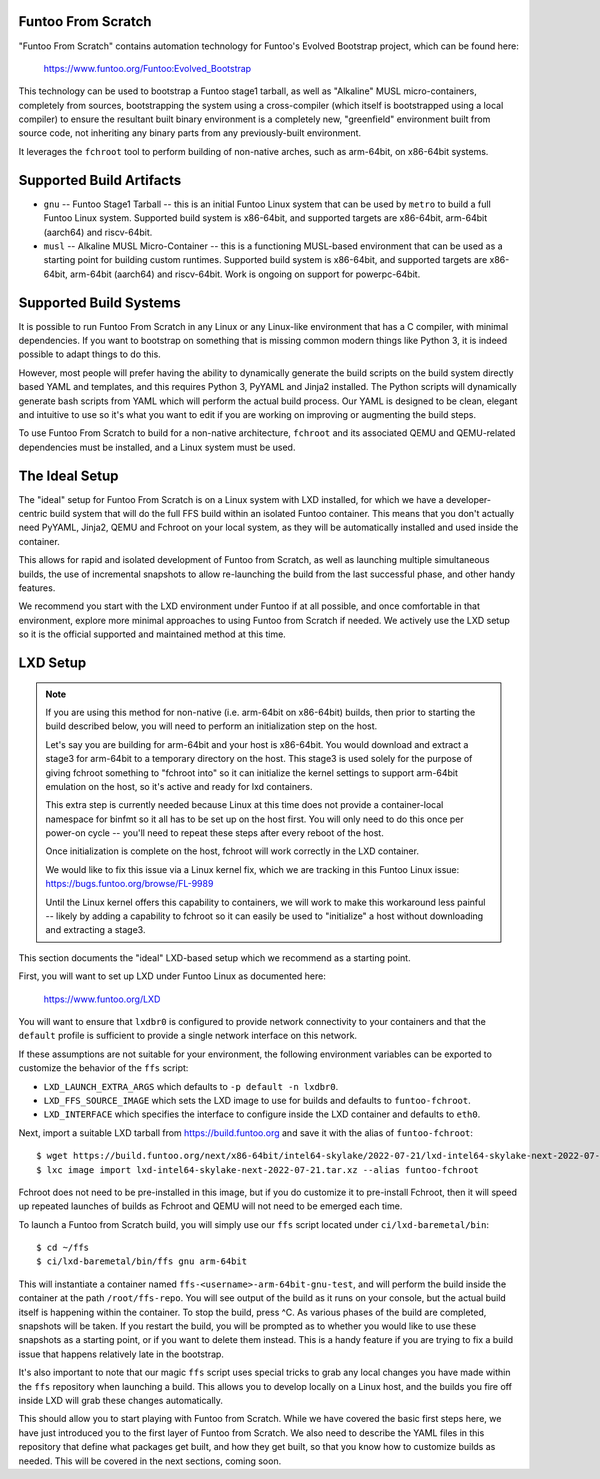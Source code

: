 Funtoo From Scratch
===================

"Funtoo From Scratch" contains automation technology for Funtoo's Evolved Bootstrap project, which can
be found here:

  https://www.funtoo.org/Funtoo:Evolved_Bootstrap

This technology can be used to bootstrap a Funtoo stage1 tarball, as well as "Alkaline" MUSL
micro-containers, completely from sources, bootstrapping the system using a cross-compiler
(which itself is bootstrapped using a local compiler) to ensure the resultant built binary
environment is a completely new, "greenfield" environment built from source code, not inheriting
any binary parts from any previously-built environment.

It leverages the ``fchroot`` tool to perform building of non-native arches, such as arm-64bit,
on x86-64bit systems.

Supported Build Artifacts
=========================

* ``gnu`` -- Funtoo Stage1 Tarball -- this is an initial Funtoo Linux system that can be used by ``metro``
  to build a full Funtoo Linux system. Supported build system is x86-64bit, and supported targets
  are x86-64bit, arm-64bit (aarch64) and riscv-64bit.

* ``musl`` -- Alkaline MUSL Micro-Container -- this is a functioning MUSL-based environment that can be used
  as a starting point for building custom runtimes. Supported build system is x86-64bit, and
  supported targets are x86-64bit, arm-64bit (aarch64) and riscv-64bit. Work is ongoing on support
  for powerpc-64bit.

Supported Build Systems
=======================

It is possible to run Funtoo From Scratch in any Linux or any Linux-like environment that has a
C compiler, with minimal dependencies. If you want to bootstrap on something that is missing
common modern things like Python 3, it is indeed possible to adapt things to do this.

However, most people will prefer having the ability to dynamically generate the build scripts
on the build system directly based YAML and templates, and this requires Python 3, PyYAML and
Jinja2 installed. The Python scripts will dynamically generate bash scripts from YAML which
will perform the actual build process. Our YAML is designed to be clean, elegant and intuitive
to use so it's what you want to edit if you are working on improving or augmenting the build
steps.

To use Funtoo From Scratch to build for a non-native architecture, ``fchroot`` and its associated
QEMU and QEMU-related dependencies must be installed, and a Linux system must be used.

The Ideal Setup
===============

The "ideal" setup for Funtoo From Scratch is on a Linux system with LXD installed, for which we have
a developer-centric build system that will do the full FFS build within an isolated Funtoo
container. This means that you don't actually need PyYAML, Jinja2, QEMU and Fchroot on your
local system, as they will be automatically installed and used inside the container.

This allows for rapid and isolated development of Funtoo from Scratch, as well as
launching multiple simultaneous builds, the use of incremental snapshots to allow re-launching
the build from the last successful phase, and other handy features.

We recommend you start with the LXD environment under Funtoo if at all possible, and once comfortable
in that environment, explore more minimal approaches to using Funtoo from Scratch if needed.
We actively use the LXD setup so it is the official supported and maintained method at this time.

LXD Setup
=========

.. note::
   If you are using this method for non-native (i.e. arm-64bit on x86-64bit) builds, then prior
   to starting the build described below, you will need to perform an initialization step on
   the host.

   Let's say you are building for arm-64bit and your host is x86-64bit. You would download and
   extract a stage3 for arm-64bit to a temporary directory on the host. This stage3 is used
   solely for the purpose of giving fchroot something to "fchroot into" so it can initialize
   the kernel settings to support arm-64bit emulation on the host, so it's active and ready
   for lxd containers.

   This extra step is currently needed because Linux at this time does not provide a
   container-local namespace for binfmt so it all has to be set up on the host first. You will
   only need to do this once per power-on cycle -- you'll need to repeat these steps after every
   reboot of the host.

   Once initialization is complete on the host, fchroot will work correctly in the LXD container.

   We would like to fix this issue via a Linux kernel fix, which we are tracking in this Funtoo
   Linux issue: https://bugs.funtoo.org/browse/FL-9989

   Until the Linux kernel offers this capability to containers, we will work to make this
   workaround less painful -- likely by adding a capability to fchroot so it can easily be used
   to "initialize" a host without downloading and extracting a stage3.

This section documents the "ideal" LXD-based setup which we recommend as a starting point.

First, you will want to set up LXD under Funtoo Linux as documented here:

  https://www.funtoo.org/LXD

You will want to ensure that ``lxdbr0`` is configured to provide network connectivity to your
containers and that the ``default`` profile is sufficient to provide a single network interface
on this network.

If these assumptions are not suitable for your environment, the following
environment variables can be exported to customize the behavior of the ``ffs`` script:

* ``LXD_LAUNCH_EXTRA_ARGS`` which defaults to ``-p default -n lxdbr0``.
* ``LXD_FFS_SOURCE_IMAGE`` which sets the LXD image to use for builds and defaults to ``funtoo-fchroot``.
* ``LXD_INTERFACE`` which specifies the interface to configure inside the LXD container and defaults to ``eth0``.

Next, import a suitable LXD tarball from https://build.funtoo.org and
save it with the alias of ``funtoo-fchroot``::

  $ wget https://build.funtoo.org/next/x86-64bit/intel64-skylake/2022-07-21/lxd-intel64-skylake-next-2022-07-21.tar.xz
  $ lxc image import lxd-intel64-skylake-next-2022-07-21.tar.xz --alias funtoo-fchroot

Fchroot does not need to be pre-installed in this image, but if you do customize it to pre-install
Fchroot, then it will speed up repeated launches of builds as Fchroot and QEMU will not need to
be emerged each time.

To launch a Funtoo from Scratch build, you will simply use our ``ffs`` script located
under ``ci/lxd-baremetal/bin``::

  $ cd ~/ffs
  $ ci/lxd-baremetal/bin/ffs gnu arm-64bit

This will instantiate a container named ``ffs-<username>-arm-64bit-gnu-test``, and will perform
the build inside the container at the path ``/root/ffs-repo``. You will see output
of the build as it runs on your console, but the actual build itself is happening within the
container. To stop the build, press ^C. As various phases of the build are completed, snapshots
will be taken. If you restart the build, you will be prompted as to whether you would like to use
these snapshots as a starting point, or if you want to delete them instead. This is a handy feature
if you are trying to fix a build issue that happens relatively late in the bootstrap.

It's also important to note that our magic ``ffs`` script uses special tricks to grab any local
changes you have made within the ``ffs`` repository when launching a build. This allows you to
develop locally on a Linux host, and the builds you fire off inside LXD will grab these changes
automatically.

This should allow you to start playing with Funtoo from Scratch. While we have covered the basic
first steps here, we have just introduced you to the first layer of Funtoo from Scratch. We also
need to describe the YAML files in this repository that define what packages get built, and how
they get built, so that you know how to customize builds as needed. This will be covered in the
next sections, coming soon.
